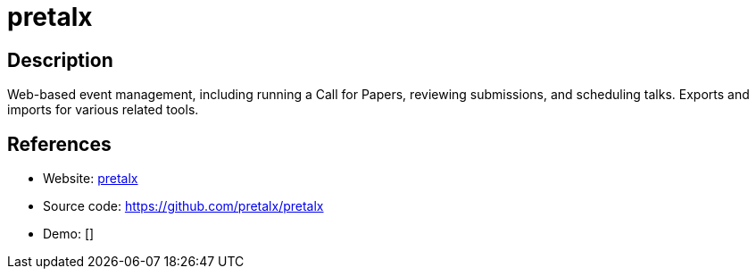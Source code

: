 = pretalx

:Name:          pretalx
:Language:      pretalx
:License:       Apache-2.0
:Topic:         Conference Management
:Category:      
:Subcategory:   

// END-OF-HEADER. DO NOT MODIFY OR DELETE THIS LINE

== Description

Web-based event management, including running a Call for Papers, reviewing submissions, and scheduling talks. Exports and imports for various related tools.

== References

* Website: https://pretalx.org[pretalx]
* Source code: https://github.com/pretalx/pretalx[https://github.com/pretalx/pretalx]
* Demo: []
